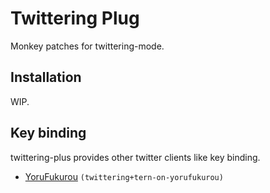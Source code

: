 * Twittering Plug
  Monkey patches for twittering-mode.

** Installation
   WIP.

** Key binding
   twittering-plus provides other twitter clients like key binding.
   + [[https://sites.google.com/site/yorufukurou/][YoruFukurou]] =(twittering+tern-on-yorufukurou)=
